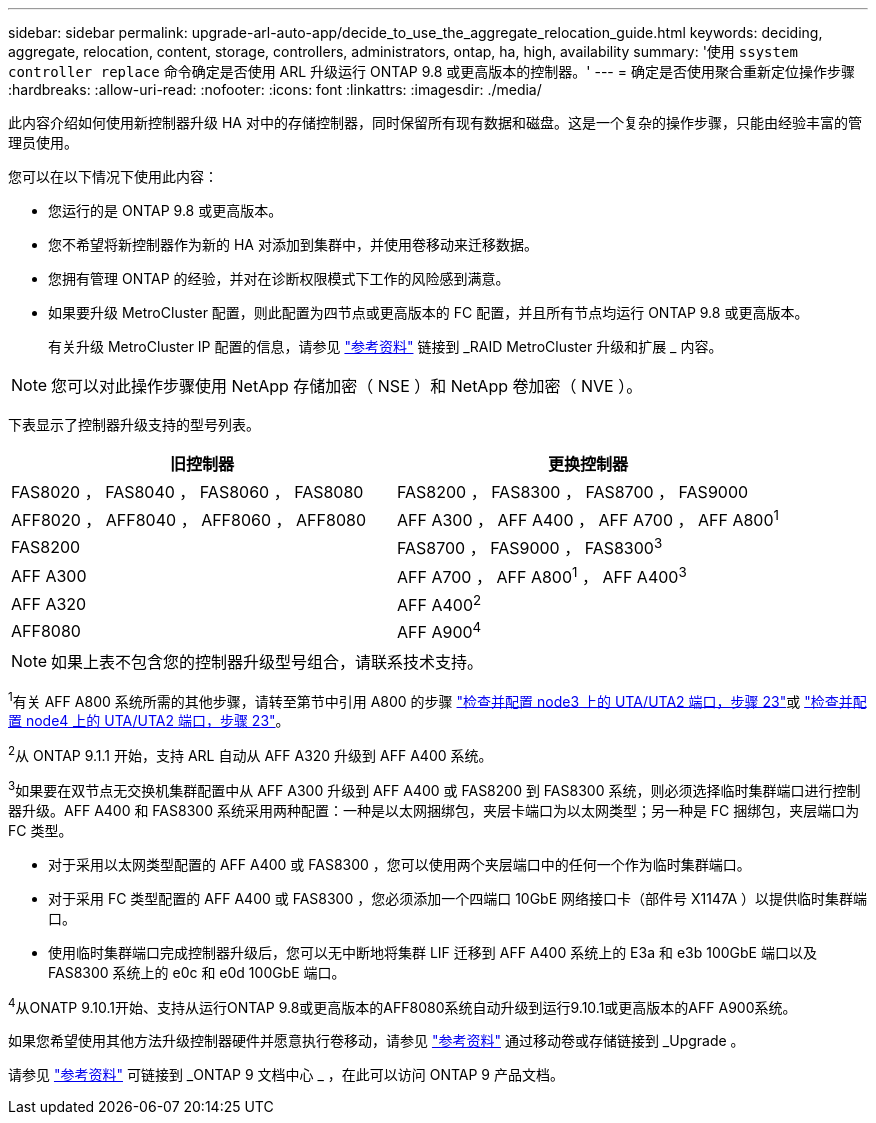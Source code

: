 ---
sidebar: sidebar 
permalink: upgrade-arl-auto-app/decide_to_use_the_aggregate_relocation_guide.html 
keywords: deciding, aggregate, relocation, content, storage, controllers, administrators, ontap, ha, high, availability 
summary: '使用 `ssystem controller replace` 命令确定是否使用 ARL 升级运行 ONTAP 9.8 或更高版本的控制器。' 
---
= 确定是否使用聚合重新定位操作步骤
:hardbreaks:
:allow-uri-read: 
:nofooter: 
:icons: font
:linkattrs: 
:imagesdir: ./media/


[role="lead"]
此内容介绍如何使用新控制器升级 HA 对中的存储控制器，同时保留所有现有数据和磁盘。这是一个复杂的操作步骤，只能由经验丰富的管理员使用。

您可以在以下情况下使用此内容：

* 您运行的是 ONTAP 9.8 或更高版本。
* 您不希望将新控制器作为新的 HA 对添加到集群中，并使用卷移动来迁移数据。
* 您拥有管理 ONTAP 的经验，并对在诊断权限模式下工作的风险感到满意。
* 如果要升级 MetroCluster 配置，则此配置为四节点或更高版本的 FC 配置，并且所有节点均运行 ONTAP 9.8 或更高版本。
+
有关升级 MetroCluster IP 配置的信息，请参见 link:other_references.html["参考资料"] 链接到 _RAID MetroCluster 升级和扩展 _ 内容。




NOTE: 您可以对此操作步骤使用 NetApp 存储加密（ NSE ）和 NetApp 卷加密（ NVE ）。

下表显示了控制器升级支持的型号列表。

|===
| 旧控制器 | 更换控制器 


| FAS8020 ， FAS8040 ， FAS8060 ， FAS8080 | FAS8200 ， FAS8300 ， FAS8700 ， FAS9000 


| AFF8020 ， AFF8040 ， AFF8060 ， AFF8080 | AFF A300 ， AFF A400 ， AFF A700 ， AFF A800^1^ 


| FAS8200 | FAS8700 ， FAS9000 ， FAS8300^3^ 


| AFF A300 | AFF A700 ， AFF A800^1^ ， AFF A400^3^ 


| AFF A320 | AFF A400^2^ 


| AFF8080 | AFF A900^4^ 
|===

NOTE: 如果上表不包含您的控制器升级型号组合，请联系技术支持。

^1^有关 AFF A800 系统所需的其他步骤，请转至第节中引用 A800 的步骤 link:set_fc_or_uta_uta2_config_on_node3.html#step23["检查并配置 node3 上的 UTA/UTA2 端口，步骤 23"]或 link:set_fc_or_uta_uta2_config_node4.html#step23["检查并配置 node4 上的 UTA/UTA2 端口，步骤 23"]。

^2^从 ONTAP 9.1.1 开始，支持 ARL 自动从 AFF A320 升级到 AFF A400 系统。

^3^如果要在双节点无交换机集群配置中从 AFF A300 升级到 AFF A400 或 FAS8200 到 FAS8300 系统，则必须选择临时集群端口进行控制器升级。AFF A400 和 FAS8300 系统采用两种配置：一种是以太网捆绑包，夹层卡端口为以太网类型；另一种是 FC 捆绑包，夹层端口为 FC 类型。

* 对于采用以太网类型配置的 AFF A400 或 FAS8300 ，您可以使用两个夹层端口中的任何一个作为临时集群端口。
* 对于采用 FC 类型配置的 AFF A400 或 FAS8300 ，您必须添加一个四端口 10GbE 网络接口卡（部件号 X1147A ）以提供临时集群端口。
* 使用临时集群端口完成控制器升级后，您可以无中断地将集群 LIF 迁移到 AFF A400 系统上的 E3a 和 e3b 100GbE 端口以及 FAS8300 系统上的 e0c 和 e0d 100GbE 端口。


^4^从ONATP 9.10.1开始、支持从运行ONTAP 9.8或更高版本的AFF8080系统自动升级到运行9.10.1或更高版本的AFF A900系统。

如果您希望使用其他方法升级控制器硬件并愿意执行卷移动，请参见 link:other_references.html["参考资料"] 通过移动卷或存储链接到 _Upgrade 。

请参见 link:other_references.html["参考资料"] 可链接到 _ONTAP 9 文档中心 _ ，在此可以访问 ONTAP 9 产品文档。
